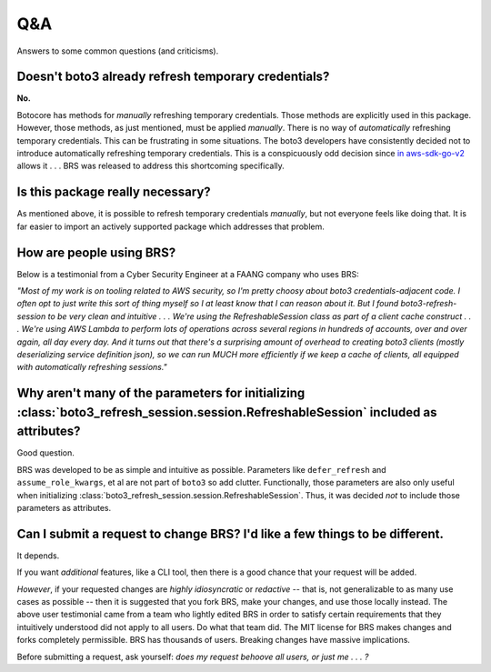 .. _qanda:

Q&A
---

Answers to some common questions (and criticisms).

Doesn't boto3 already refresh temporary credentials?
====================================================

**No.**

Botocore has methods for *manually* refreshing temporary credentials.
Those methods are explicitly used in this package. 
However, those methods, as just mentioned, must be applied *manually*.
There is no way of *automatically* refreshing temporary credentials.
This can be frustrating in some situations.
The boto3 developers have consistently decided not to introduce automatically refreshing temporary credentials.
This is a conspicuously odd decision since `in aws-sdk-go-v2 <https://github.com/aws/aws-sdk-go-v2/blob/8e8487a51e9eb22a101c49cc61b98ca8990c1322/aws/credential_cache.go#L57>`_ allows it . . . 
BRS was released to address this shortcoming specifically.

Is this package really necessary?
=================================

As mentioned above, it is possible to refresh temporary credentials *manually*, but not everyone feels like doing that. 
It is far easier to import an actively supported package which addresses that problem.

How are people using BRS?
=========================

Below is a testimonial from a Cyber Security Engineer at a FAANG company who uses BRS:

*"Most of my work is on tooling related to AWS security, so I'm pretty choosy about boto3 credentials-adjacent code. 
I often opt to just write this sort of thing myself so I at least know that I can reason about it. 
But I found boto3-refresh-session to be very clean and intuitive . . . 
We're using the RefreshableSession class as part of a client cache construct . . . 
We're using AWS Lambda to perform lots of operations across several regions in hundreds of accounts, over and over again, all day every day. 
And it turns out that there's a surprising amount of overhead to creating boto3 clients (mostly deserializing service definition json), 
so we can run MUCH more efficiently if we keep a cache of clients, all equipped with automatically refreshing sessions."*

Why aren't many of the parameters for initializing :class:`boto3_refresh_session.session.RefreshableSession` included as attributes?
====================================================================================================================================

Good question.

BRS was developed to be as simple and intuitive as possible. 
Parameters like ``defer_refresh`` and ``assume_role_kwargs``, et al are not part of ``boto3`` so add clutter.
Functionally, those parameters are also only useful when initializing :class:`boto3_refresh_session.session.RefreshableSession`.
Thus, it was decided *not* to include those parameters as attributes.

Can I submit a request to change BRS? I'd like a few things to be different.
============================================================================

It depends.

If you want *additional* features, like a CLI tool, then there is a good chance that your request will be added.

*However*, if your requested changes are *highly idiosyncratic* or *redactive* -- that is, not generalizable to as many use cases as possible -- then it is suggested that you fork BRS, make your changes, and use those locally instead.
The above user testimonial came from a team who lightly edited BRS in order to satisfy certain requirements that they intuitively understood did not apply to all users. 
Do what that team did.
The MIT license for BRS makes changes and forks completely permissible.
BRS has thousands of users.
Breaking changes have massive implications.

Before submitting a request, ask yourself: *does my request behoove all users, or just me . . . ?*
